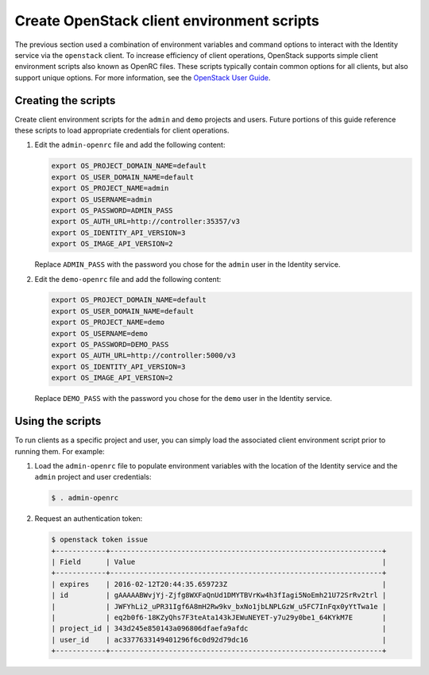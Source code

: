 Create OpenStack client environment scripts
~~~~~~~~~~~~~~~~~~~~~~~~~~~~~~~~~~~~~~~~~~~

The previous section used a combination of environment variables and
command options to interact with the Identity service via the
``openstack`` client. To increase efficiency of client operations,
OpenStack supports simple client environment scripts also known as
OpenRC files. These scripts typically contain common options for
all clients, but also support unique options. For more information, see the
`OpenStack User Guide <http://docs.openstack.org/user-guide/common/
cli_set_environment_variables_using_openstack_rc.html>`__.

Creating the scripts
--------------------

Create client environment scripts for the ``admin`` and ``demo``
projects and users. Future portions of this guide reference these
scripts to load appropriate credentials for client operations.

#. Edit the ``admin-openrc`` file and add the following content:

   .. code-block:: bash

      export OS_PROJECT_DOMAIN_NAME=default
      export OS_USER_DOMAIN_NAME=default
      export OS_PROJECT_NAME=admin
      export OS_USERNAME=admin
      export OS_PASSWORD=ADMIN_PASS
      export OS_AUTH_URL=http://controller:35357/v3
      export OS_IDENTITY_API_VERSION=3
      export OS_IMAGE_API_VERSION=2

   Replace ``ADMIN_PASS`` with the password you chose
   for the ``admin`` user in the Identity service.

#. Edit the ``demo-openrc`` file and add the following content:

   .. code-block:: bash

      export OS_PROJECT_DOMAIN_NAME=default
      export OS_USER_DOMAIN_NAME=default
      export OS_PROJECT_NAME=demo
      export OS_USERNAME=demo
      export OS_PASSWORD=DEMO_PASS
      export OS_AUTH_URL=http://controller:5000/v3
      export OS_IDENTITY_API_VERSION=3
      export OS_IMAGE_API_VERSION=2

   Replace ``DEMO_PASS`` with the password you chose
   for the ``demo`` user in the Identity service.

Using the scripts
-----------------

To run clients as a specific project and user, you can simply load
the associated client environment script prior to running them.
For example:

#. Load the ``admin-openrc`` file to populate
   environment variables with the location of the Identity service
   and the ``admin`` project and user credentials:

   .. code-block:: console

      $ . admin-openrc

#. Request an authentication token:

   .. code-block:: console

      $ openstack token issue
      +------------+-----------------------------------------------------------------+
      | Field      | Value                                                           |
      +------------+-----------------------------------------------------------------+
      | expires    | 2016-02-12T20:44:35.659723Z                                     |
      | id         | gAAAAABWvjYj-Zjfg8WXFaQnUd1DMYTBVrKw4h3fIagi5NoEmh21U72SrRv2trl |
      |            | JWFYhLi2_uPR31Igf6A8mH2Rw9kv_bxNo1jbLNPLGzW_u5FC7InFqx0yYtTwa1e |
      |            | eq2b0f6-18KZyQhs7F3teAta143kJEWuNEYET-y7u29y0be1_64KYkM7E       |
      | project_id | 343d245e850143a096806dfaefa9afdc                                |
      | user_id    | ac3377633149401296f6c0d92d79dc16                                |
      +------------+-----------------------------------------------------------------+
